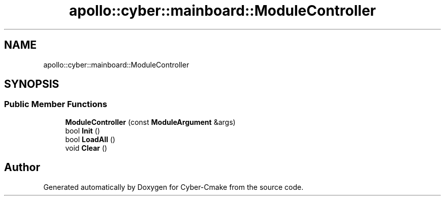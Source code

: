 .TH "apollo::cyber::mainboard::ModuleController" 3 "Thu Aug 31 2023" "Cyber-Cmake" \" -*- nroff -*-
.ad l
.nh
.SH NAME
apollo::cyber::mainboard::ModuleController
.SH SYNOPSIS
.br
.PP
.SS "Public Member Functions"

.in +1c
.ti -1c
.RI "\fBModuleController\fP (const \fBModuleArgument\fP &args)"
.br
.ti -1c
.RI "bool \fBInit\fP ()"
.br
.ti -1c
.RI "bool \fBLoadAll\fP ()"
.br
.ti -1c
.RI "void \fBClear\fP ()"
.br
.in -1c

.SH "Author"
.PP 
Generated automatically by Doxygen for Cyber-Cmake from the source code\&.
